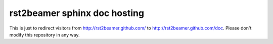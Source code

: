 rst2beamer sphinx doc hosting
=============================

This is just to redirect visitors from http://rst2beamer.github.com/ to
http://rst2beamer.github.com/doc. Please don't modify this repository
in any way.
